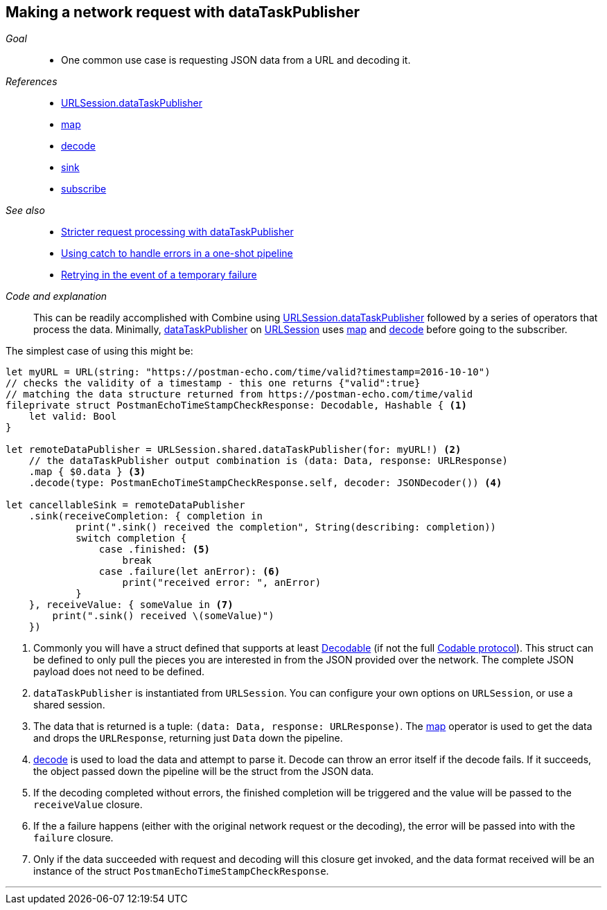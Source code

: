 [#patterns-datataskpublisher-decode]
== Making a network request with dataTaskPublisher

__Goal__::

* One common use case is requesting JSON data from a URL and decoding it.

__References__::

* <<reference#reference-datataskpublisher,URLSession.dataTaskPublisher>>
* <<reference#reference-map,map>>
* <<reference#reference-decode,decode>>
* <<reference#reference-sink,sink>>
* <<reference#reference-subscribe,subscribe>>

__See also__::

* <<patterns#patterns-datataskpublisher-trymap,Stricter request processing with dataTaskPublisher>>
* <<patterns#patterns-oneshot-error-handling,Using catch to handle errors in a one-shot pipeline>>
* <<patterns#patterns-retry,Retrying in the event of a temporary failure>>

__Code and explanation__::

This can be readily accomplished with Combine using
<<reference#reference-datataskpublisher,URLSession.dataTaskPublisher>> followed by a series of operators that process the
data.
Minimally, https://developer.apple.com/documentation/foundation/urlsession/3329708-datataskpublisher[dataTaskPublisher] on https://developer.apple.com/documentation/foundation/urlsession[URLSession]
uses <<reference#reference-map,map>> and <<reference#reference-decode,decode>> before going to the subscriber.

The simplest case of using this might be:

[source, swift]
----
let myURL = URL(string: "https://postman-echo.com/time/valid?timestamp=2016-10-10")
// checks the validity of a timestamp - this one returns {"valid":true}
// matching the data structure returned from https://postman-echo.com/time/valid
fileprivate struct PostmanEchoTimeStampCheckResponse: Decodable, Hashable { <1>
    let valid: Bool
}

let remoteDataPublisher = URLSession.shared.dataTaskPublisher(for: myURL!) <2>
    // the dataTaskPublisher output combination is (data: Data, response: URLResponse)
    .map { $0.data } <3>
    .decode(type: PostmanEchoTimeStampCheckResponse.self, decoder: JSONDecoder()) <4>

let cancellableSink = remoteDataPublisher
    .sink(receiveCompletion: { completion in
            print(".sink() received the completion", String(describing: completion))
            switch completion {
                case .finished: <5>
                    break
                case .failure(let anError): <6>
                    print("received error: ", anError)
            }
    }, receiveValue: { someValue in <7>
        print(".sink() received \(someValue)")
    })
----

<1> Commonly you will have a struct defined that supports at least https://developer.apple.com/documentation/swift/decodable[Decodable] (if not the full https://developer.apple.com/documentation/swift/codable[Codable protocol]). This struct can be defined to only pull the pieces you are interested in from the JSON provided over the network.
The complete JSON payload does not need to be defined.
<2> `dataTaskPublisher` is instantiated from `URLSession`. You can configure your own options on `URLSession`, or use a shared session.
<3> The data that is returned is a tuple: `(data: Data, response: URLResponse)`.
The <<reference#reference-map,map>> operator is used to get the data and drops the `URLResponse`, returning just `Data` down the pipeline.
<4> <<reference#reference-decode,decode>> is used to load the data and attempt to parse it.
Decode can throw an error itself if the decode fails.
If it succeeds, the object passed down the pipeline will be the struct from the JSON data.
<5> If the decoding completed without errors, the finished completion will be triggered and the value will be passed to the `receiveValue` closure.
<6> If the a failure happens (either with the original network request or the decoding), the error will be passed into with the `failure` closure.
<7> Only if the data succeeded with request and decoding will this closure get invoked, and the data format received will be an instance of the struct `PostmanEchoTimeStampCheckResponse`.


// force a page break - in HTML rendering is just a <HR>
<<<
'''
